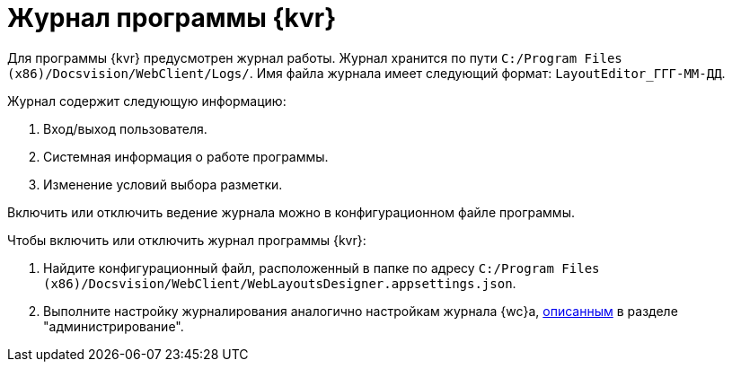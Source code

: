 = Журнал программы {kvr}

Для программы {kvr} предусмотрен журнал работы. Журнал хранится по пути `C:/Program Files (x86)/Docsvision/WebClient/Logs/`. Имя файла журнала имеет следующий формат: `LayoutEditor_ГГГ-ММ-ДД`.

.Журнал содержит следующую информацию:
. Вход/выход пользователя.
. Системная информация о работе программы.
// . Редактирование разметки (кем, когда и прочее).
. Изменение условий выбора разметки.

Включить или отключить ведение журнала можно в конфигурационном файле программы.

.Чтобы включить или отключить журнал программы {kvr}:
. Найдите конфигурационный файл, расположенный в папке по адресу `C:/Program Files (x86)/Docsvision/WebClient/WebLayoutsDesigner.appsettings.json`.
. Выполните настройку журналирования аналогично настройкам журнала {wc}а, xref:admin:log-config.adoc[описанным] в разделе "администрирование".
